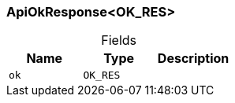[#_ApiOkResponse_OK_RES]
=== ApiOkResponse<OK_RES>

[caption=""]
.Fields
// tag::properties[]
[cols=",,"]
[options="header"]
|===
|Name |Type |Description
a| `ok` a| `OK_RES` a| 
|===
// end::properties[]


